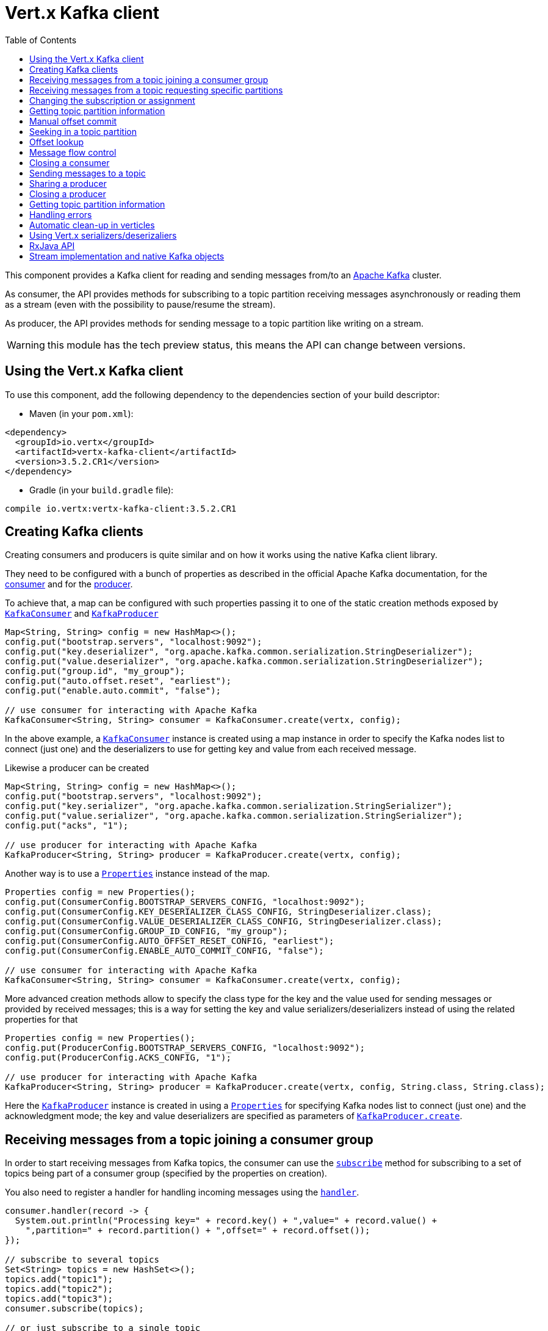 = Vert.x Kafka client
:toc: left
:lang: java
:java: java

This component provides a Kafka client for reading and sending messages from/to an link:https://kafka.apache.org/[Apache Kafka] cluster.

As consumer, the API provides methods for subscribing to a topic partition receiving
messages asynchronously or reading them as a stream (even with the possibility to pause/resume the stream).

As producer, the API provides methods for sending message to a topic partition like writing on a stream.

WARNING: this module has the tech preview status, this means the API can change between versions.

== Using the Vert.x Kafka client

To use this component, add the following dependency to the dependencies section of your build descriptor:

* Maven (in your `pom.xml`):

[source,xml,subs="+attributes"]
----
<dependency>
  <groupId>io.vertx</groupId>
  <artifactId>vertx-kafka-client</artifactId>
  <version>3.5.2.CR1</version>
</dependency>
----

* Gradle (in your `build.gradle` file):

[source,groovy,subs="+attributes"]
----
compile io.vertx:vertx-kafka-client:3.5.2.CR1
----

== Creating Kafka clients

Creating consumers and producers is quite similar and on how it works using the native Kafka client library.

They need to be configured with a bunch of properties as described in the official
Apache Kafka documentation, for the link:https://kafka.apache.org/documentation/#newconsumerconfigs[consumer] and
for the link:https://kafka.apache.org/documentation/#producerconfigs[producer].

To achieve that, a map can be configured with such properties passing it to one of the
static creation methods exposed by `link:../../apidocs/io/vertx/kafka/client/consumer/KafkaConsumer.html[KafkaConsumer]` and
`link:../../apidocs/io/vertx/kafka/client/producer/KafkaProducer.html[KafkaProducer]`

[source,java]
----
Map<String, String> config = new HashMap<>();
config.put("bootstrap.servers", "localhost:9092");
config.put("key.deserializer", "org.apache.kafka.common.serialization.StringDeserializer");
config.put("value.deserializer", "org.apache.kafka.common.serialization.StringDeserializer");
config.put("group.id", "my_group");
config.put("auto.offset.reset", "earliest");
config.put("enable.auto.commit", "false");

// use consumer for interacting with Apache Kafka
KafkaConsumer<String, String> consumer = KafkaConsumer.create(vertx, config);
----

In the above example, a `link:../../apidocs/io/vertx/kafka/client/consumer/KafkaConsumer.html[KafkaConsumer]` instance is created using
a map instance in order to specify the Kafka nodes list to connect (just one) and
the deserializers to use for getting key and value from each received message.

Likewise a producer can be created

[source,java]
----
Map<String, String> config = new HashMap<>();
config.put("bootstrap.servers", "localhost:9092");
config.put("key.serializer", "org.apache.kafka.common.serialization.StringSerializer");
config.put("value.serializer", "org.apache.kafka.common.serialization.StringSerializer");
config.put("acks", "1");

// use producer for interacting with Apache Kafka
KafkaProducer<String, String> producer = KafkaProducer.create(vertx, config);
----

ifdef::java,groovy,kotlin[]
Another way is to use a `link:../../apidocs/java/util/Properties.html[Properties]` instance instead of the map.

[source,java]
----
Properties config = new Properties();
config.put(ConsumerConfig.BOOTSTRAP_SERVERS_CONFIG, "localhost:9092");
config.put(ConsumerConfig.KEY_DESERIALIZER_CLASS_CONFIG, StringDeserializer.class);
config.put(ConsumerConfig.VALUE_DESERIALIZER_CLASS_CONFIG, StringDeserializer.class);
config.put(ConsumerConfig.GROUP_ID_CONFIG, "my_group");
config.put(ConsumerConfig.AUTO_OFFSET_RESET_CONFIG, "earliest");
config.put(ConsumerConfig.ENABLE_AUTO_COMMIT_CONFIG, "false");

// use consumer for interacting with Apache Kafka
KafkaConsumer<String, String> consumer = KafkaConsumer.create(vertx, config);
----

More advanced creation methods allow to specify the class type for the key and the value used for sending messages
or provided by received messages; this is a way for setting the key and value serializers/deserializers instead of
using the related properties for that

[source,java]
----
Properties config = new Properties();
config.put(ProducerConfig.BOOTSTRAP_SERVERS_CONFIG, "localhost:9092");
config.put(ProducerConfig.ACKS_CONFIG, "1");

// use producer for interacting with Apache Kafka
KafkaProducer<String, String> producer = KafkaProducer.create(vertx, config, String.class, String.class);
----

Here the `link:../../apidocs/io/vertx/kafka/client/producer/KafkaProducer.html[KafkaProducer]` instance is created in using a `link:../../apidocs/java/util/Properties.html[Properties]` for
specifying Kafka nodes list to connect (just one) and the acknowledgment mode; the key and value deserializers are
specified as parameters of `link:../../apidocs/io/vertx/kafka/client/producer/KafkaProducer.html#create-io.vertx.core.Vertx-java.util.Properties-java.lang.Class-java.lang.Class-[KafkaProducer.create]`.
endif::[]

== Receiving messages from a topic joining a consumer group

In order to start receiving messages from Kafka topics, the consumer can use the
`link:../../apidocs/io/vertx/kafka/client/consumer/KafkaConsumer.html#subscribe-java.util.Set-[subscribe]` method for
subscribing to a set of topics being part of a consumer group (specified by the properties on creation).

You also need to register a handler for handling incoming messages using the
`link:../../apidocs/io/vertx/kafka/client/consumer/KafkaConsumer.html#handler-io.vertx.core.Handler-[handler]`.

[source,java]
----
consumer.handler(record -> {
  System.out.println("Processing key=" + record.key() + ",value=" + record.value() +
    ",partition=" + record.partition() + ",offset=" + record.offset());
});

// subscribe to several topics
Set<String> topics = new HashSet<>();
topics.add("topic1");
topics.add("topic2");
topics.add("topic3");
consumer.subscribe(topics);

// or just subscribe to a single topic
consumer.subscribe("a-single-topic");
----

The handler can be registered before or after the call to `subscribe()`; messages won't be consumed until both
methods have been called. This allows you to call `subscribe()`, then `seek()` and finally `handler()` in
order to only consume messages starting from a particular offset, for example.

A handler can also be passed during subscription to be aware of the subscription result and being notified when the operation
is completed.

[source,java]
----
consumer.handler(record -> {
  System.out.println("Processing key=" + record.key() + ",value=" + record.value() +
    ",partition=" + record.partition() + ",offset=" + record.offset());
});

// subscribe to several topics
Set<String> topics = new HashSet<>();
topics.add("topic1");
topics.add("topic2");
topics.add("topic3");
consumer.subscribe(topics, ar -> {
  if (ar.succeeded()) {
    System.out.println("subscribed");
  } else {
    System.out.println("Could not subscribe " + ar.cause().getMessage());
  }
});

// or just subscribe to a single topic
consumer.subscribe("a-single-topic", ar -> {
  if (ar.succeeded()) {
    System.out.println("subscribed");
  } else {
    System.out.println("Could not subscribe " + ar.cause().getMessage());
  }
});
----

Using the consumer group way, the Kafka cluster assigns partitions to the consumer taking into account other connected
consumers in the same consumer group, so that partitions can be spread across them.

The Kafka cluster handles partitions re-balancing when a consumer leaves the group (so assigned partitions are free
to be assigned to other consumers) or a new consumer joins the group (so it wants partitions to read from).

You can register handlers on a `link:../../apidocs/io/vertx/kafka/client/consumer/KafkaConsumer.html[KafkaConsumer]` to be notified
of the partitions revocations and assignments by the Kafka cluster using
`link:../../apidocs/io/vertx/kafka/client/consumer/KafkaConsumer.html#partitionsRevokedHandler-io.vertx.core.Handler-[partitionsRevokedHandler]` and
`link:../../apidocs/io/vertx/kafka/client/consumer/KafkaConsumer.html#partitionsAssignedHandler-io.vertx.core.Handler-[partitionsAssignedHandler]`.

[source,java]
----
consumer.handler(record -> {
  System.out.println("Processing key=" + record.key() + ",value=" + record.value() +
    ",partition=" + record.partition() + ",offset=" + record.offset());
});

// registering handlers for assigned and revoked partitions
consumer.partitionsAssignedHandler(topicPartitions -> {

  System.out.println("Partitions assigned");
  for (TopicPartition topicPartition : topicPartitions) {
    System.out.println(topicPartition.getTopic() + " " + topicPartition.getPartition());
  }
});

consumer.partitionsRevokedHandler(topicPartitions -> {

  System.out.println("Partitions revoked");
  for (TopicPartition topicPartition : topicPartitions) {
    System.out.println(topicPartition.getTopic() + " " + topicPartition.getPartition());
  }
});

// subscribes to the topic
consumer.subscribe("test", ar -> {

  if (ar.succeeded()) {
    System.out.println("Consumer subscribed");
  }
});
----

After joining a consumer group for receiving messages, a consumer can decide to leave the consumer group in order to
not get messages anymore using `link:../../apidocs/io/vertx/kafka/client/consumer/KafkaConsumer.html#unsubscribe--[unsubscribe]`

[source,java]
----
consumer.unsubscribe();
----

You can add an handler to be notified of the result

[source,java]
----
consumer.unsubscribe(ar -> {

  if (ar.succeeded()) {
    System.out.println("Consumer unsubscribed");
  }
});
----

== Receiving messages from a topic requesting specific partitions

Besides being part of a consumer group for receiving messages from a topic, a consumer can ask for a specific
topic partition. When the consumer is not part part of a consumer group the overall application cannot
rely on the re-balancing feature.

You can use `link:../../apidocs/io/vertx/kafka/client/consumer/KafkaConsumer.html#assign-java.util.Set-io.vertx.core.Handler-[assign]`
in order to ask for specific partitions.

[source,java]
----
consumer.handler(record -> {
  System.out.println("key=" + record.key() + ",value=" + record.value() +
    ",partition=" + record.partition() + ",offset=" + record.offset());
});

//
Set<TopicPartition> topicPartitions = new HashSet<>();
topicPartitions.add(new TopicPartition()
  .setTopic("test")
  .setPartition(0));

// requesting to be assigned the specific partition
consumer.assign(topicPartitions, done -> {

  if (done.succeeded()) {
    System.out.println("Partition assigned");

    // requesting the assigned partitions
    consumer.assignment(done1 -> {

      if (done1.succeeded()) {

        for (TopicPartition topicPartition : done1.result()) {
          System.out.println(topicPartition.getTopic() + " " + topicPartition.getPartition());
        }
      }
    });
  }
});
----

As with `subscribe()`, the handler can be registered before or after the call to `assign()`;
messages won't be consumed until both methods have been called. This allows you to call
`assign()`, then `seek()` and finally `handler()` in
order to only consume messages starting from a particular offset, for example.

Calling `link:../../apidocs/io/vertx/kafka/client/consumer/KafkaConsumer.html#assignment-io.vertx.core.Handler-[assignment]` provides
the list of the current assigned partitions.

== Changing the subscription or assignment

You can change the subscribed topics, or assigned partitions after you have started to consume messages, simply 
by calling `subscribe()` or `assign()` again. 

Note that due to internal buffering of messages it is possible that the record handler will continue to 
observe messages from the old subscription or assignment _after_ the `subscribe()` or `assign()` 
method's completion handler has been called. This is not the case for messages observed by the batch handler: 
Once the completion handler has been called it will only observe messages read from the subscription or assignment.

== Getting topic partition information

You can call the `link:../../apidocs/io/vertx/kafka/client/consumer/KafkaConsumer.html#partitionsFor-java.lang.String-io.vertx.core.Handler-[partitionsFor]` to get information about
partitions for a specified topic

[source,java]
----
consumer.partitionsFor("test", ar -> {

  if (ar.succeeded()) {

    for (PartitionInfo partitionInfo : ar.result()) {
      System.out.println(partitionInfo);
    }
  }
});
----

In addition `link:../../apidocs/io/vertx/kafka/client/consumer/KafkaConsumer.html#listTopics-io.vertx.core.Handler-[listTopics]` provides all available topics
with related partitions

[source,java]
----
consumer.listTopics(ar -> {

  if (ar.succeeded()) {

    Map<String, List<PartitionInfo>> map = ar.result();
    map.forEach((topic, partitions) -> {
      System.out.println("topic = " + topic);
      System.out.println("partitions = " + map.get(topic));
    });
  }
});
----

== Manual offset commit

In Apache Kafka the consumer is in charge to handle the offset of the last read message.

This is executed by the commit operation executed automatically every time a bunch of messages are read
from a topic partition. The configuration parameter `enable.auto.commit` must be set to `true` when the
consumer is created.

Manual offset commit, can be achieved with `link:../../apidocs/io/vertx/kafka/client/consumer/KafkaConsumer.html#commit-io.vertx.core.Handler-[commit]`.
It can be used to achieve _at least once_ delivery to be sure that the read messages are processed before committing
the offset.

[source,java]
----
consumer.commit(ar -> {

  if (ar.succeeded()) {
    System.out.println("Last read message offset committed");
  }
});
----

== Seeking in a topic partition

Apache Kafka can retain messages for a long period of time and the consumer can seek inside a topic partition
and obtain arbitrary access to the messages.

You can use `link:../../apidocs/io/vertx/kafka/client/consumer/KafkaConsumer.html#seek-io.vertx.kafka.client.common.TopicPartition-long-[seek]` to change the offset for reading at a specific
position

[source,java]
----
TopicPartition topicPartition = new TopicPartition()
  .setTopic("test")
  .setPartition(0);

// seek to a specific offset
consumer.seek(topicPartition, 10, done -> {

  if (done.succeeded()) {
    System.out.println("Seeking done");
  }
});
----

When the consumer needs to re-read the stream from the beginning, it can use `link:../../apidocs/io/vertx/kafka/client/consumer/KafkaConsumer.html#seekToBeginning-io.vertx.kafka.client.common.TopicPartition-[seekToBeginning]`

[source,java]
----
TopicPartition topicPartition = new TopicPartition()
  .setTopic("test")
  .setPartition(0);

// seek to the beginning of the partition
consumer.seekToBeginning(Collections.singleton(topicPartition), done -> {

  if (done.succeeded()) {
    System.out.println("Seeking done");
  }
});
----

Finally `link:../../apidocs/io/vertx/kafka/client/consumer/KafkaConsumer.html#seekToEnd-io.vertx.kafka.client.common.TopicPartition-[seekToEnd]` can be used to come back at the end of the partition

[source,java]
----
TopicPartition topicPartition = new TopicPartition()
  .setTopic("test")
  .setPartition(0);

// seek to the end of the partition
consumer.seekToEnd(Collections.singleton(topicPartition), done -> {

  if (done.succeeded()) {
    System.out.println("Seeking done");
  }
});
----

Note that due to internal buffering of messages it is possible that the record handler will continue to 
observe messages read from the original offset for a time _after_ the `seek*()` method's completion 
handler has been called. This is not the case for messages observed by the batch handler: Once the
`seek*()` completion handler has been called it will only observe messages read from the new offset.

== Offset lookup

You can use the beginningOffsets API introduced in Kafka 0.10.1.1 to get the first offset
for a given partition. In contrast to `link:../../apidocs/io/vertx/kafka/client/consumer/KafkaConsumer.html#seekToBeginning-io.vertx.kafka.client.common.TopicPartition-[seekToBeginning]`,
it does not change the consumer's offset.

[source,java]
----
Set<TopicPartition> topicPartitions = new HashSet<>();
TopicPartition topicPartition = new TopicPartition().setTopic("test").setPartition(0);
topicPartitions.add(topicPartition);

consumer.beginningOffsets(topicPartitions, done -> {
  if(done.succeeded()) {
    Map<TopicPartition, Long> results = done.result();
    results.forEach((topic, beginningOffset) ->
      System.out.println("Beginning offset for topic="+topic.getTopic()+", partition="+
        topic.getPartition()+", beginningOffset="+beginningOffset));
  }
});

// Convenience method for single-partition lookup
consumer.beginningOffsets(topicPartition, done -> {
  if(done.succeeded()) {
    Long beginningOffset = done.result();
      System.out.println("Beginning offset for topic="+topicPartition.getTopic()+", partition="+
        topicPartition.getPartition()+", beginningOffset="+beginningOffset);
  }
});
----

You can use the endOffsets API introduced in Kafka 0.10.1.1 to get the last offset
for a given partition. In contrast to `link:../../apidocs/io/vertx/kafka/client/consumer/KafkaConsumer.html#seekToEnd-io.vertx.kafka.client.common.TopicPartition-[seekToEnd]`,
it does not change the consumer's offset.

[source,java]
----
Set<TopicPartition> topicPartitions = new HashSet<>();
TopicPartition topicPartition = new TopicPartition().setTopic("test").setPartition(0);
topicPartitions.add(topicPartition);

consumer.endOffsets(topicPartitions, done -> {
  if(done.succeeded()) {
    Map<TopicPartition, Long> results = done.result();
    results.forEach((topic, endOffset) ->
      System.out.println("End offset for topic="+topic.getTopic()+", partition="+
        topic.getPartition()+", endOffset="+endOffset));
  }
});

// Convenience method for single-partition lookup
consumer.endOffsets(topicPartition, done -> {
  if(done.succeeded()) {
    Long endOffset = done.result();
      System.out.println("End offset for topic="+topicPartition.getTopic()+", partition="+
        topicPartition.getPartition()+", endOffset="+endOffset);
  }
});
----

You can use the offsetsForTimes API introduced in Kafka 0.10.1.1 to look up an offset by
timestamp, i.e. search parameter is an epoch timestamp and the call returns the lowest offset
with ingestion timestamp >= given timestamp.

[source,java]
----
Map<TopicPartition, Long> topicPartitionsWithTimestamps = new HashMap<>();
TopicPartition topicPartition = new TopicPartition().setTopic("test").setPartition(0);

// We are interested in the offset for data ingested 60 seconds ago
long timestamp = (System.currentTimeMillis() - 60000);

topicPartitionsWithTimestamps.put(topicPartition, timestamp);
consumer.offsetsForTimes(topicPartitionsWithTimestamps, done -> {
  if(done.succeeded()) {
    Map<TopicPartition, OffsetAndTimestamp> results = done.result();
    results.forEach((topic, offset) ->
      System.out.println("Offset for topic="+topic.getTopic()+
        ", partition="+topic.getPartition()+"\n"+
        ", timestamp="+timestamp+", offset="+offset.getOffset()+
        ", offsetTimestamp="+offset.getTimestamp()));

  }
});

// Convenience method for single-partition lookup
consumer.offsetsForTimes(topicPartition, timestamp, done -> {
  if(done.succeeded()) {
    OffsetAndTimestamp offsetAndTimestamp = done.result();
      System.out.println("Offset for topic="+topicPartition.getTopic()+
        ", partition="+topicPartition.getPartition()+"\n"+
        ", timestamp="+timestamp+", offset="+offsetAndTimestamp.getOffset()+
        ", offsetTimestamp="+offsetAndTimestamp.getTimestamp());

  }
});
----
== Message flow control

A consumer can control the incoming message flow and pause/resume the read operation from a topic, e.g it
can pause the message flow when it needs more time to process the actual messages and then resume
to continue message processing.

To achieve that you can use `link:../../apidocs/io/vertx/kafka/client/consumer/KafkaConsumer.html#pause--[pause]` and
`link:../../apidocs/io/vertx/kafka/client/consumer/KafkaConsumer.html#resume--[resume]`.

In the case of the partition-specific pause and resume it is possible that the record handler will continue to 
observe messages from a paused partition for a time _after_ the `pause()` method's completion 
handler has been called. This is not the case for messages observed by the batch handler: Once the
`pause()` completion handler has been called it will only observe messages from those partitions which 
rare not paused.

[source,java]
----
TopicPartition topicPartition = new TopicPartition()
  .setTopic("test")
  .setPartition(0);

// registering the handler for incoming messages
consumer.handler(record -> {
  System.out.println("key=" + record.key() + ",value=" + record.value() +
    ",partition=" + record.partition() + ",offset=" + record.offset());

  // i.e. pause/resume on partition 0, after reading message up to offset 5
  if ((record.partition() == 0) && (record.offset() == 5)) {

    // pause the read operations
    consumer.pause(topicPartition, ar -> {

      if (ar.succeeded()) {

        System.out.println("Paused");

        // resume read operation after a specific time
        vertx.setTimer(5000, timeId -> {

          // resumi read operations
          consumer.resume(topicPartition);
        });
      }
    });
  }
});
----

== Closing a consumer

Call close to close the consumer. Closing the consumer closes any open connections and releases all consumer resources.

The close is actually asynchronous and might not complete until some time after the call has returned. If you want to be notified
when the actual close has completed then you can pass in a handler.

This handler will then be called when the close has fully completed.

[source,java]
----
consumer.close(res -> {
  if (res.succeeded()) {
    System.out.println("Consumer is now closed");
  } else {
    System.out.println("close failed");
  }
});
----

== Sending messages to a topic

You can use  `link:../../apidocs/io/vertx/kafka/client/producer/KafkaProducer.html#write-io.vertx.kafka.client.producer.KafkaProducerRecord-[write]` to send messages (records) to a topic.

The simplest way to send a message is to specify only the destination topic and the related value, omitting its key
or partition, in this case the messages are sent in a round robin fashion across all the partitions of the topic.

[source,java]
----
for (int i = 0; i < 5; i++) {

  // only topic and message value are specified, round robin on destination partitions
  KafkaProducerRecord<String, String> record =
    KafkaProducerRecord.create("test", "message_" + i);

  producer.write(record);
}
----

You can receive message sent metadata like its topic, its destination partition and its assigned offset.

[source,java]
----
for (int i = 0; i < 5; i++) {

  // only topic and message value are specified, round robin on destination partitions
  KafkaProducerRecord<String, String> record =
    KafkaProducerRecord.create("test", "message_" + i);

  producer.write(record, done -> {

    if (done.succeeded()) {

      RecordMetadata recordMetadata = done.result();
      System.out.println("Message " + record.value() + " written on topic=" + recordMetadata.getTopic() +
        ", partition=" + recordMetadata.getPartition() +
        ", offset=" + recordMetadata.getOffset());
    }

  });
}
----

When you need to assign a partition to a message, you can specify its partition identifier
or its key

[source,java]
----
for (int i = 0; i < 10; i++) {

  // a destination partition is specified
  KafkaProducerRecord<String, String> record =
    KafkaProducerRecord.create("test", null, "message_" + i, 0);

  producer.write(record);
}
----

Since the producers identifies the destination using key hashing, you can use that to guarantee that all
messages with the same key are sent to the same partition and retain the order.

[source,java]
----
for (int i = 0; i < 10; i++) {

  // i.e. defining different keys for odd and even messages
  int key = i % 2;

  // a key is specified, all messages with same key will be sent to the same partition
  KafkaProducerRecord<String, String> record =
    KafkaProducerRecord.create("test", String.valueOf(key), "message_" + i);

  producer.write(record);
}
----

NOTE: the shared producer is created on the first `createShared` call and its configuration is defined at this moment,
shared producer usage must use the same configuration.

== Sharing a producer

Sometimes you want to share the same producer from within several verticles or contexts.

Calling `link:../../apidocs/io/vertx/kafka/client/producer/KafkaProducer.html#createShared-io.vertx.core.Vertx-java.lang.String-java.util.Map-[KafkaProducer.createShared]`
returns a producer that can be shared safely.

[source,java]
----
KafkaProducer<String, String> producer1 = KafkaProducer.createShared(vertx, "the-producer", config);

// Sometimes later you can close it
producer1.close();
----

The same resources (thread, connection) will be shared between the producer returned by this method.

When you are done with the producer, just close it, when all shared producers are closed, the resources will
be released for you.

== Closing a producer

Call close to close the producer. Closing the producer closes any open connections and releases all producer resources.

The close is actually asynchronous and might not complete until some time after the call has returned. If you want to be notified
when the actual close has completed then you can pass in a handler.

This handler will then be called when the close has fully completed.

[source,java]
----
producer.close(res -> {
  if (res.succeeded()) {
    System.out.println("Producer is now closed");
  } else {
    System.out.println("close failed");
  }
});
----

== Getting topic partition information

You can call the `link:../../apidocs/io/vertx/kafka/client/producer/KafkaProducer.html#partitionsFor-java.lang.String-io.vertx.core.Handler-[partitionsFor]` to get information about
partitions for a specified topic:

[source,java]
----
producer.partitionsFor("test", ar -> {

  if (ar.succeeded()) {

    for (PartitionInfo partitionInfo : ar.result()) {
      System.out.println(partitionInfo);
    }
  }
});
----

== Handling errors

Errors handling (e.g timeout) between a Kafka client (consumer or producer) and the Kafka cluster is done using
`link:../../apidocs/io/vertx/kafka/client/consumer/KafkaConsumer.html#exceptionHandler-io.vertx.core.Handler-[exceptionHandler]` or
`link:../../apidocs/io/vertx/kafka/client/producer/KafkaProducer.html#exceptionHandler-io.vertx.core.Handler-[exceptionHandler]`

[source,java]
----
consumer.exceptionHandler(e -> {
  System.out.println("Error = " + e.getMessage());
});
----

== Automatic clean-up in verticles

If you’re creating consumers and producer from inside verticles, those consumers and producers will be automatically
closed when the verticle is undeployed.

== Using Vert.x serializers/deserizaliers

Vert.x Kafka client comes out of the box with serializers and deserializers for buffers, json object
and json array.

In a consumer you can use buffers

[source,java]
----
Map<String, String> config = new HashMap<>();
config.put("bootstrap.servers", "localhost:9092");
config.put("key.deserializer", "io.vertx.kafka.client.serialization.BufferDeserializer");
config.put("value.deserializer", "io.vertx.kafka.client.serialization.BufferDeserializer");
config.put("group.id", "my_group");
config.put("auto.offset.reset", "earliest");
config.put("enable.auto.commit", "false");

// Creating a consumer able to deserialize to json object
config = new HashMap<>();
config.put("bootstrap.servers", "localhost:9092");
config.put("key.deserializer", "io.vertx.kafka.client.serialization.JsonObjectDeserializer");
config.put("value.deserializer", "io.vertx.kafka.client.serialization.JsonObjectDeserializer");
config.put("group.id", "my_group");
config.put("auto.offset.reset", "earliest");
config.put("enable.auto.commit", "false");

// Creating a consumer able to deserialize to json array
config = new HashMap<>();
config.put("bootstrap.servers", "localhost:9092");
config.put("key.deserializer", "io.vertx.kafka.client.serialization.JsonArrayDeserializer");
config.put("value.deserializer", "io.vertx.kafka.client.serialization.JsonArrayDeserializer");
config.put("group.id", "my_group");
config.put("auto.offset.reset", "earliest");
config.put("enable.auto.commit", "false");
----

Or in a producer

[source,java]
----
Map<String, String> config = new HashMap<>();
config.put("bootstrap.servers", "localhost:9092");
config.put("key.serializer", "io.vertx.kafka.client.serialization.BufferSerializer");
config.put("value.serializer", "io.vertx.kafka.client.serialization.BufferSerializer");
config.put("acks", "1");

// Creating a producer able to serialize to json object
config = new HashMap<>();
config.put("bootstrap.servers", "localhost:9092");
config.put("key.serializer", "io.vertx.kafka.client.serialization.JsonObjectSerializer");
config.put("value.serializer", "io.vertx.kafka.client.serialization.JsonObjectSerializer");
config.put("acks", "1");

// Creating a producer able to serialize to json array
config = new HashMap<>();
config.put("bootstrap.servers", "localhost:9092");
config.put("key.serializer", "io.vertx.kafka.client.serialization.JsonArraySerializer");
config.put("value.serializer", "io.vertx.kafka.client.serialization.JsonArraySerializer");
config.put("acks", "1");
----

ifdef::java,groovy,kotlin[]
You can also specify the serizalizers/deserializers at creation time:

In a consumer

[source,java]
----
Map<String, String> config = new HashMap<>();
config.put("bootstrap.servers", "localhost:9092");
config.put("group.id", "my_group");
config.put("auto.offset.reset", "earliest");
config.put("enable.auto.commit", "false");

// Creating a consumer able to deserialize buffers
KafkaConsumer<Buffer, Buffer> bufferConsumer = KafkaConsumer.create(vertx, config, Buffer.class, Buffer.class);

// Creating a consumer able to deserialize json objects
KafkaConsumer<JsonObject, JsonObject> jsonObjectConsumer = KafkaConsumer.create(vertx, config, JsonObject.class, JsonObject.class);

// Creating a consumer able to deserialize json arrays
KafkaConsumer<JsonArray, JsonArray> jsonArrayConsumer = KafkaConsumer.create(vertx, config, JsonArray.class, JsonArray.class);
----

Or in a producer

[source,java]
----
Map<String, String> config = new HashMap<>();
config.put("bootstrap.servers", "localhost:9092");
config.put("acks", "1");

// Creating a producer able to serialize to buffers
KafkaProducer<Buffer, Buffer> bufferProducer = KafkaProducer.create(vertx, config, Buffer.class, Buffer.class);

// Creating a producer able to serialize to json objects
KafkaProducer<JsonObject, JsonObject> jsonObjectProducer = KafkaProducer.create(vertx, config, JsonObject.class, JsonObject.class);

// Creating a producer able to serialize to json arrays
KafkaProducer<JsonArray, JsonArray> jsonArrayProducer = KafkaProducer.create(vertx, config, JsonArray.class, JsonArray.class);
----

endif::[]

ifdef::java[]
== RxJava API

The Kafka client provides an Rxified version of the original API.

[source,java]
----
Observable<KafkaConsumerRecord<String, Long>> observable = consumer.toObservable();

observable
  .map(record -> record.value())
  .buffer(256)
  .map(
  list -> list.stream().mapToDouble(n -> n).average()
).subscribe(val -> {

  // Obtained an average

});
----
endif::[]

ifdef::java,groovy,kotlin[]
== Stream implementation and native Kafka objects

When you want to operate on native Kafka records you can use a stream oriented
implementation which handles native Kafka objects.

The `link:../../apidocs/io/vertx/kafka/client/consumer/KafkaReadStream.html[KafkaReadStream]` shall be used for reading topic partitions, it is
a read stream of `link:../../apidocs/org/apache/kafka/clients/consumer/ConsumerRecord.html[ConsumerRecord]` objects.

The `link:../../apidocs/io/vertx/kafka/client/producer/KafkaWriteStream.html[KafkaWriteStream]` shall be used for writing to topics, it is a write
stream of `link:../../apidocs/org/apache/kafka/clients/producer/ProducerRecord.html[ProducerRecord]`.

The API exposed by these interfaces is mostly the same than the polyglot version.
endif::[]